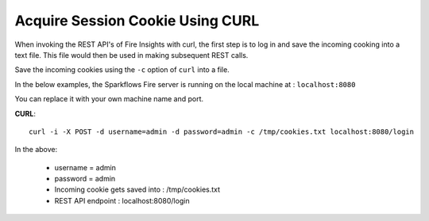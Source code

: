Acquire Session Cookie Using CURL
==================

When invoking the REST API's of Fire Insights with curl, the first step is to log in and save the incoming cooking into a text file. This file would then be used in making subsequent REST calls.

Save the incoming cookies using the ``-c`` option of ``curl`` into a file.

In the below examples, the Sparkflows Fire server is running on the local machine at : ``localhost:8080``

You can replace it with your own machine name and port.

**CURL**::

    curl -i -X POST -d username=admin -d password=admin -c /tmp/cookies.txt localhost:8080/login
    
In the above:

    * username = admin
    * password = admin
    * Incoming cookie gets saved into : /tmp/cookies.txt
    * REST API endpoint : localhost:8080/login    
